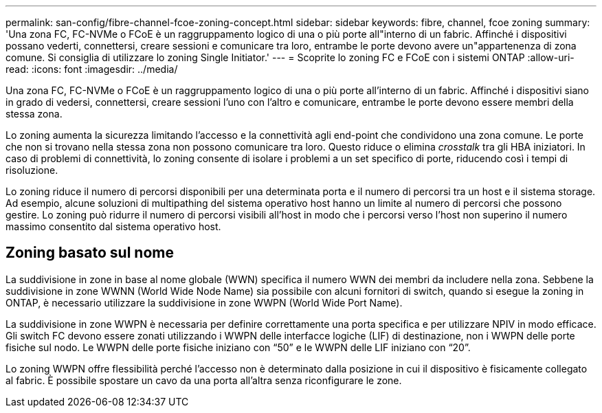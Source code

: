 ---
permalink: san-config/fibre-channel-fcoe-zoning-concept.html 
sidebar: sidebar 
keywords: fibre, channel, fcoe zoning 
summary: 'Una zona FC, FC-NVMe o FCoE è un raggruppamento logico di una o più porte all"interno di un fabric. Affinché i dispositivi possano vederti, connettersi, creare sessioni e comunicare tra loro, entrambe le porte devono avere un"appartenenza di zona comune. Si consiglia di utilizzare lo zoning Single Initiator.' 
---
= Scoprite lo zoning FC e FCoE con i sistemi ONTAP
:allow-uri-read: 
:icons: font
:imagesdir: ../media/


[role="lead"]
Una zona FC, FC-NVMe o FCoE è un raggruppamento logico di una o più porte all'interno di un fabric. Affinché i dispositivi siano in grado di vedersi, connettersi, creare sessioni l'uno con l'altro e comunicare, entrambe le porte devono essere membri della stessa zona.

Lo zoning aumenta la sicurezza limitando l'accesso e la connettività agli end-point che condividono una zona comune. Le porte che non si trovano nella stessa zona non possono comunicare tra loro. Questo riduce o elimina _crosstalk_ tra gli HBA iniziatori. In caso di problemi di connettività, lo zoning consente di isolare i problemi a un set specifico di porte, riducendo così i tempi di risoluzione.

Lo zoning riduce il numero di percorsi disponibili per una determinata porta e il numero di percorsi tra un host e il sistema storage. Ad esempio, alcune soluzioni di multipathing del sistema operativo host hanno un limite al numero di percorsi che possono gestire. Lo zoning può ridurre il numero di percorsi visibili all'host in modo che i percorsi verso l'host non superino il numero massimo consentito dal sistema operativo host.



== Zoning basato sul nome

La suddivisione in zone in base al nome globale (WWN) specifica il numero WWN dei membri da includere nella zona. Sebbene la suddivisione in zone WWNN (World Wide Node Name) sia possibile con alcuni fornitori di switch, quando si esegue la zoning in ONTAP, è necessario utilizzare la suddivisione in zone WWPN (World Wide Port Name).

La suddivisione in zone WWPN è necessaria per definire correttamente una porta specifica e per utilizzare NPIV in modo efficace. Gli switch FC devono essere zonati utilizzando i WWPN delle interfacce logiche (LIF) di destinazione, non i WWPN delle porte fisiche sul nodo. Le WWPN delle porte fisiche iniziano con "`50`" e le WWPN delle LIF iniziano con "`20`".

Lo zoning WWPN offre flessibilità perché l'accesso non è determinato dalla posizione in cui il dispositivo è fisicamente collegato al fabric. È possibile spostare un cavo da una porta all'altra senza riconfigurare le zone.
